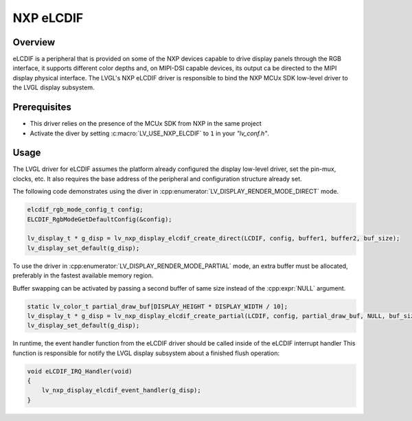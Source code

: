 .. _nxp_elcdif:

=============
NXP eLCDIF
=============

Overview
--------
eLCDIF is a peripheral that is provided on some of the NXP devices capable to drive display panels through
the RGB interface, it supports different color depths and, on MIPI-DSI capable devices, its output ca be
directed to the MIPI display physical interface. The LVGL's NXP eLCDIF driver is responsible to bind the
NXP MCUx SDK low-level driver to the LVGL display subsystem. 


Prerequisites
-------------

- This driver relies on the presence of the MCUx SDK from NXP in the same project
- Activate the diver by setting :c:macro:`LV_USE_NXP_ELCDIF` to ``1`` in your *"lv_conf.h"*.

Usage
-----

The LVGL driver for eLCDIF assumes the platform already configured the display low-level driver, 
set the pin-mux, clocks, etc. It also requires the base address of the peripheral and configuration
structure already set.

The following code demonstrates using the diver in :cpp:enumerator:`LV_DISPLAY_RENDER_MODE_DIRECT` mode.

.. code-block:: c
    
    elcdif_rgb_mode_config_t config;
    ELCDIF_RgbModeGetDefaultConfig(&config);

    lv_display_t * g_disp = lv_nxp_display_elcdif_create_direct(LCDIF, config, buffer1, buffer2, buf_size);
    lv_display_set_default(g_disp);

To use the driver in :cpp:enumerator:`LV_DISPLAY_RENDER_MODE_PARTIAL` mode, an extra buffer must be allocated,
preferably in the fastest available memory region.

Buffer swapping can be activated by passing a second buffer of same size instead of the :cpp:expr:`NULL` argument.

.. code-block:: c

    static lv_color_t partial_draw_buf[DISPLAY_HEIGHT * DISPLAY_WIDTH / 10];
    lv_display_t * g_disp = lv_nxp_display_elcdif_create_partial(LCDIF, config, partial_draw_buf, NULL, buf_size);
    lv_display_set_default(g_disp);

In runtime, the event handler function from the eLCDIF driver should be called inside of the eLCDIF interrupt handler
This function is responsible for notify the LVGL display subsystem about a finished flush operation:

.. code-block:: c

    void eLCDIF_IRQ_Handler(void)
    {
        lv_nxp_display_elcdif_event_handler(g_disp);
    }
